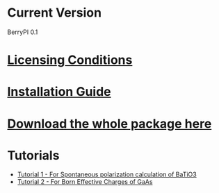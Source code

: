 * Current Version
BerryPI 0.1
* [[https://github.com/spichardo/BerryPI/blob/dev-sheikh/licencing.txt][Licensing Conditions]]
* [[https://github.com/spichardo/BerryPI/blob/dev-sheikh/Installation][Installation Guide]]
* [[https://github.com/spichardo/BerryPI/zipball/dev-sheikh][Download the whole package here]]
* Tutorials
- [[https://github.com/spichardo/BerryPI/tree/master/tutorials/tutorial1][Tutorial 1 - For Spontaneous polarization calculation of BaTiO3]]
- [[https://github.com/spichardo/BerryPI/tree/master/tutorials/tutorial2][Tutorial 2 - For Born Effective Charges of GaAs]]
